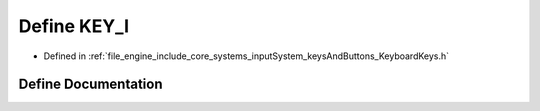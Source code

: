 .. _exhale_define__keyboard_keys_8h_1a31ae832a3de882f92710ed9cb0b46e0a:

Define KEY_I
============

- Defined in :ref:`file_engine_include_core_systems_inputSystem_keysAndButtons_KeyboardKeys.h`


Define Documentation
--------------------


.. doxygendefine:: KEY_I
   :project: My Project